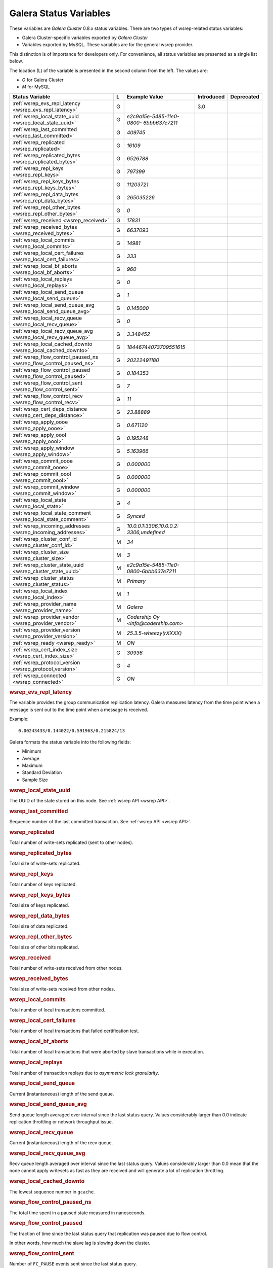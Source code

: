 =========================
 Galera Status Variables
=========================
.. _`MySQL wsrep Options`:

These variables are *Galera Cluster* 0.8.x status variables. There are two types of wsrep-related status variables:

- Galera Cluster-specific variables exported by *Galera Cluster*

- Variables exported by MySQL. These variables are for the general wsrep provider. 

This distinction is of importance for developers only.  For convenience, all status variables are presented as a single list below.

The location (L) of the variable is presented in the second column from the left. The values are:

- *G* for Galera Cluster
- *M* for MySQL

+---------------------------------------+---+----------------------------+----------------------+-----------------------------------------+
| Status Variable                       | L | Example Value              | Introduced           | Deprecated                              |
+=======================================+===+============================+======================+=========================================+
| :ref:`wsrep_evs_repl_latency          | G |                            | 3.0                  |                                         |
| <wsrep_evs_repl_latency>`             |   |                            |                      |                                         |
+---------------------------------------+---+----------------------------+----------------------+-----------------------------------------+
| :ref:`wsrep_local_state_uuid          | G | *e2c9a15e-5485-11e0-0800-* |                      |                                         |
| <wsrep_local_state_uuid>`             |   | *6bbb637e7211*             |                      |                                         |
+---------------------------------------+---+----------------------------+----------------------+-----------------------------------------+
| :ref:`wsrep_last_committed            | G | *409745*                   |                      |                                         |
| <wsrep_last_committed>`               |   |                            |                      |                                         |
+---------------------------------------+---+----------------------------+----------------------+-----------------------------------------+
| :ref:`wsrep_replicated                | G | *16109*                    |                      |                                         |
| <wsrep_replicated>`                   |   |                            |                      |                                         |
+---------------------------------------+---+----------------------------+----------------------+-----------------------------------------+
| :ref:`wsrep_replicated_bytes          | G | *6526788*                  |                      |                                         |
| <wsrep_replicated_bytes>`             |   |                            |                      |                                         |
+---------------------------------------+---+----------------------------+----------------------+-----------------------------------------+
| :ref:`wsrep_repl_keys                 | G | *797399*                   |                      |                                         |
| <wsrep_repl_keys>`                    |   |                            |                      |                                         |
+---------------------------------------+---+----------------------------+----------------------+-----------------------------------------+
| :ref:`wsrep_repl_keys_bytes           | G | *11203721*                 |                      |                                         |
| <wsrep_repl_keys_bytes>`              |   |                            |                      |                                         |
+---------------------------------------+---+----------------------------+----------------------+-----------------------------------------+
| :ref:`wsrep_repl_data_bytes           | G | *265035226*                |                      |                                         |
| <wsrep_repl_data_bytes>`              |   |                            |                      |                                         |
+---------------------------------------+---+----------------------------+----------------------+-----------------------------------------+
| :ref:`wsrep_repl_other_bytes          | G | *0*                        |                      |                                         |
| <wsrep_repl_other_bytes>`             |   |                            |                      |                                         |
+---------------------------------------+---+----------------------------+----------------------+-----------------------------------------+
| :ref:`wsrep_received                  | G | *17831*                    |                      |                                         |
| <wsrep_received>`                     |   |                            |                      |                                         |
+---------------------------------------+---+----------------------------+----------------------+-----------------------------------------+
| :ref:`wsrep_received_bytes            | G | *6637093*                  |                      |                                         |
| <wsrep_received_bytes>`               |   |                            |                      |                                         |
+---------------------------------------+---+----------------------------+----------------------+-----------------------------------------+
| :ref:`wsrep_local_commits             | G | *14981*                    |                      |                                         |
| <wsrep_local_commits>`                |   |                            |                      |                                         |
+---------------------------------------+---+----------------------------+----------------------+-----------------------------------------+
| :ref:`wsrep_local_cert_failures       | G | *333*                      |                      |                                         |
| <wsrep_local_cert_failures>`          |   |                            |                      |                                         |
+---------------------------------------+---+----------------------------+----------------------+-----------------------------------------+
| :ref:`wsrep_local_bf_aborts           | G | *960*                      |                      |                                         |
| <wsrep_local_bf_aborts>`              |   |                            |                      |                                         |
+---------------------------------------+---+----------------------------+----------------------+-----------------------------------------+
| :ref:`wsrep_local_replays             | G | *0*                        |                      |                                         |
| <wsrep_local_replays>`                |   |                            |                      |                                         |
+---------------------------------------+---+----------------------------+----------------------+-----------------------------------------+
| :ref:`wsrep_local_send_queue          | G | *1*                        |                      |                                         |
| <wsrep_local_send_queue>`             |   |                            |                      |                                         |
+---------------------------------------+---+----------------------------+----------------------+-----------------------------------------+
| :ref:`wsrep_local_send_queue_avg      | G | *0.145000*                 |                      |                                         |
| <wsrep_local_send_queue_avg>`         |   |                            |                      |                                         |
+---------------------------------------+---+----------------------------+----------------------+-----------------------------------------+
| :ref:`wsrep_local_recv_queue          | G | *0*                        |                      |                                         |
| <wsrep_local_recv_queue>`             |   |                            |                      |                                         |
+---------------------------------------+---+----------------------------+----------------------+-----------------------------------------+
| :ref:`wsrep_local_recv_queue_avg      | G | *3.348452*                 |                      |                                         |
| <wsrep_local_recv_queue_avg>`         |   |                            |                      |                                         |
+---------------------------------------+---+----------------------------+----------------------+-----------------------------------------+
| :ref:`wsrep_local_cached_downto       | G | *18446744073709551615*     |                      |                                         |
| <wsrep_local_cached_downto>`          |   |                            |                      |                                         |
+---------------------------------------+---+----------------------------+----------------------+-----------------------------------------+
| :ref:`wsrep_flow_control_paused_ns    | G | *20222491180*              |                      |                                         |
| <wsrep_flow_control_paused_ns>`       |   |                            |                      |                                         |
+---------------------------------------+---+----------------------------+----------------------+-----------------------------------------+
| :ref:`wsrep_flow_control_paused       | G | *0.184353*                 |                      |                                         |
| <wsrep_flow_control_paused>`          |   |                            |                      |                                         |
+---------------------------------------+---+----------------------------+----------------------+-----------------------------------------+
| :ref:`wsrep_flow_control_sent         | G | *7*                        |                      |                                         |
| <wsrep_flow_control_sent>`            |   |                            |                      |                                         |
+---------------------------------------+---+----------------------------+----------------------+-----------------------------------------+
| :ref:`wsrep_flow_control_recv         | G | *11*                       |                      |                                         |
| <wsrep_flow_control_recv>`            |   |                            |                      |                                         |
+---------------------------------------+---+----------------------------+----------------------+-----------------------------------------+
| :ref:`wsrep_cert_deps_distance        | G | *23.88889*                 |                      |                                         |
| <wsrep_cert_deps_distance>`           |   |                            |                      |                                         |
+---------------------------------------+---+----------------------------+----------------------+-----------------------------------------+
| :ref:`wsrep_apply_oooe                | G | *0.671120*                 |                      |                                         |
| <wsrep_apply_oooe>`                   |   |                            |                      |                                         |
+---------------------------------------+---+----------------------------+----------------------+-----------------------------------------+
| :ref:`wsrep_apply_oool                | G | *0.195248*                 |                      |                                         |
| <wsrep_apply_oool>`                   |   |                            |                      |                                         |
+---------------------------------------+---+----------------------------+----------------------+-----------------------------------------+
| :ref:`wsrep_apply_window              | G | *5.163966*                 |                      |                                         |
| <wsrep_apply_window>`                 |   |                            |                      |                                         |
+---------------------------------------+---+----------------------------+----------------------+-----------------------------------------+
| :ref:`wsrep_commit_oooe               | G | *0.000000*                 |                      |                                         |
| <wsrep_commit_oooe>`                  |   |                            |                      |                                         |
+---------------------------------------+---+----------------------------+----------------------+-----------------------------------------+
| :ref:`wsrep_commit_oool               | G | *0.000000*                 |                      |                                         |
| <wsrep_commit_oool>`                  |   |                            |                      |                                         |
+---------------------------------------+---+----------------------------+----------------------+-----------------------------------------+
| :ref:`wsrep_commit_window             | G | *0.000000*                 |                      |                                         |
| <wsrep_commit_window>`                |   |                            |                      |                                         |
+---------------------------------------+---+----------------------------+----------------------+-----------------------------------------+
| :ref:`wsrep_local_state               | G | *4*                        |                      |                                         |
| <wsrep_local_state>`                  |   |                            |                      |                                         |
+---------------------------------------+---+----------------------------+----------------------+-----------------------------------------+
| :ref:`wsrep_local_state_comment       | G | *Synced*                   |                      |                                         |
| <wsrep_local_state_comment>`          |   |                            |                      |                                         |
+---------------------------------------+---+----------------------------+----------------------+-----------------------------------------+
| :ref:`wsrep_incoming_addresses        | G | *10.0.0.1:3306,10.0.0.2:*  |                      |                                         |
| <wsrep_incoming_addresses>`           |   | *3306,undefined*           |                      |                                         |
+---------------------------------------+---+----------------------------+----------------------+-----------------------------------------+
| :ref:`wsrep_cluster_conf_id           | M | *34*                       |                      |                                         |
| <wsrep_cluster_conf_id>`              |   |                            |                      |                                         |
+---------------------------------------+---+----------------------------+----------------------+-----------------------------------------+
| :ref:`wsrep_cluster_size              | M | *3*                        |                      |                                         |
| <wsrep_cluster_size>`                 |   |                            |                      |                                         |
+---------------------------------------+---+----------------------------+----------------------+-----------------------------------------+
| :ref:`wsrep_cluster_state_uuid        | M | *e2c9a15e-5485-11e0-*      |                      |                                         |
| <wsrep_cluster_state_uuid>`           |   | *0800-6bbb637e7211*        |                      |                                         |
+---------------------------------------+---+----------------------------+----------------------+-----------------------------------------+
| :ref:`wsrep_cluster_status            | M | *Primary*                  |                      |                                         |
| <wsrep_cluster_status>`               |   |                            |                      |                                         |
+---------------------------------------+---+----------------------------+----------------------+-----------------------------------------+
| :ref:`wsrep_local_index               | M | *1*                        |                      |                                         |
| <wsrep_local_index>`                  |   |                            |                      |                                         |
+---------------------------------------+---+----------------------------+----------------------+-----------------------------------------+
| :ref:`wsrep_provider_name             | M | *Galera*                   |                      |                                         |
| <wsrep_provider_name>`                |   |                            |                      |                                         |
+---------------------------------------+---+----------------------------+----------------------+-----------------------------------------+
| :ref:`wsrep_provider_vendor           | M | *Codership Oy*             |                      |                                         |
| <wsrep_provider_vendor>`              |   | *<info@codership.com>*     |                      |                                         |
+---------------------------------------+---+----------------------------+----------------------+-----------------------------------------+
| :ref:`wsrep_provider_version          | M | *25.3.5-wheezy(rXXXX)*     |                      |                                         |
| <wsrep_provider_version>`             |   |                            |                      |                                         |
+---------------------------------------+---+----------------------------+----------------------+-----------------------------------------+
| :ref:`wsrep_ready                     | M | *ON*                       |                      |                                         |
| <wsrep_ready>`                        |   |                            |                      |                                         |
+---------------------------------------+---+----------------------------+----------------------+-----------------------------------------+
| :ref:`wsrep_cert_index_size           | G | *30936*                    |                      |                                         |
| <wsrep_cert_index_size>`              |   |                            |                      |                                         |
+---------------------------------------+---+----------------------------+----------------------+-----------------------------------------+
| :ref:`wsrep_protocol_version          | G | *4*                        |                      |                                         |
| <wsrep_protocol_version>`             |   |                            |                      |                                         |
+---------------------------------------+---+----------------------------+----------------------+-----------------------------------------+
| :ref:`wsrep_connected                 | G | *ON*                       |                      |                                         |
| <wsrep_connected>`                    |   |                            |                      |                                         |
+---------------------------------------+---+----------------------------+----------------------+-----------------------------------------+


.. rubric:: wsrep_evs_repl_latency
.. _`wsrep_evs_repl_latency`:

.. index::
   pair: Parameters; wsrep_evs_repl_latency

The variable provides the group communication replication latency.  Galera measures latency from the time point when a message is sent out to the time point when a message is received.

Example::

  0.00243433/0.144022/0.591963/0.215824/13

Galera formats the status variable into the following fields:

- Minimum
- Average
- Maximum
- Standard Deviation
- Sample Size


.. rubric:: wsrep_local_state_uuid

.. _`wsrep_local_state_uuid`:

.. index::
   pair: Parameters; wsrep_local_state_uuid

The UUID of the state stored on this node. See :ref:`wsrep API <wsrep API>`. 


.. rubric:: wsrep_last_committed

.. _`wsrep_last_committed`:

.. index::
   pair: Parameters; wsrep_last_committed

Sequence number of the last committed transaction. See :ref:`wsrep API <wsrep API>`.  


.. rubric:: wsrep_replicated

.. _`wsrep_replicated`:

.. index::
   pair: Parameters; wsrep_replicated

Total number of write-sets replicated (sent to other nodes).


.. rubric:: wsrep_replicated_bytes

.. _`wsrep_replicated_bytes`:

.. index::
   pair: Parameters; wsrep_replicated_bytes

Total size of write-sets replicated.

.. rubric:: wsrep_repl_keys

.. _`wsrep_repl_keys`:

.. index::
   pair: Parameters; wsrep_repl_keys

Total number of keys replicated.

.. rubric:: wsrep_repl_keys_bytes

.. _`wsrep_repl_keys_bytes`:

.. index::
   pair: Parameters; wsrep_repl_keys_bytes

Total size of keys replicated.

.. rubric:: wsrep_repl_data_bytes

.. _`wsrep_repl_data_bytes`:

.. index::
   pair: Parameters; wsrep_repl_data_bytes

Total size of data replicated.

.. rubric:: wsrep_repl_other_bytes

.. _`wsrep_repl_other_bytes`:

.. index::
   pair: Parameters; wsrep_repl_other_bytes

Total size of other bits replicated.


.. rubric:: wsrep_received

.. _`wsrep_received`:

.. index::
   pair: Parameters; wsrep_received

Total number of write-sets received from other nodes.


.. rubric:: wsrep_received_bytes

.. _`wsrep_received_bytes`:

.. index::
   pair: Parameters; wsrep_received_bytes

Total size of write-sets received from other nodes.


.. rubric:: wsrep_local_commits

.. _`wsrep_local_commits`:

.. index::
   pair: Parameters; wsrep_local_commits

Total number of local transactions committed.


.. rubric:: wsrep_local_cert_failures

.. _`wsrep_local_cert_failures`:

.. index::
   pair: Parameters; wsrep_local_cert_failures

Total number of local transactions that failed certification test.

.. rubric:: wsrep_local_bf_aborts

.. _`wsrep_local_bf_aborts`:

.. index::
   pair: Parameters; wsrep_local_bf_aborts

Total number of local transactions that were aborted by slave transactions while in execution.

.. rubric:: wsrep_local_replays

.. _`wsrep_local_replays`:

.. index::
   pair: Parameters; wsrep_local_replays

Total number of transaction replays due to *asymmetric lock granularity*.


.. rubric:: wsrep_local_send_queue

.. _`wsrep_local_send_queue`:

.. index::
   pair: Parameters; wsrep_local_send_queue

Current (instantaneous) length of the send queue.

.. rubric:: wsrep_local_send_queue_avg

.. _`wsrep_local_send_queue_avg`:

.. index::
   pair: Parameters; wsrep_local_send_queue_avg

Send queue length averaged over interval since the last status query. Values considerably larger than 0.0 indicate replication throttling or network throughput issue. 


.. rubric:: wsrep_local_recv_queue

.. _`wsrep_local_recv_queue`:

.. index::
   pair: Parameters; wsrep_local_recv_queue

Current (instantaneous) length of the recv queue. 


.. rubric:: wsrep_local_recv_queue_avg

.. _`wsrep_local_recv_queue_avg`:

.. index::
   pair: Parameters; wsrep_local_recv_queue_avg

Recv queue length averaged over interval since the last status query. Values considerably larger than 0.0 mean that the node cannot apply writesets as fast as they are received and will generate a lot of replication throttling. 

.. rubric:: wsrep_local_cached_downto

.. _`wsrep_local_cached_downto`:

.. index::
   pair: Parameters; wsrep_local_cached_downto

The lowest sequence number in ``gcache``.

.. rubric:: wsrep_flow_control_paused_ns

.. _`wsrep_flow_control_paused_ns`:

.. index::
   pair: Parameters; wsrep_flow_control_paused_ns

The total time spent in a paused state measured in nanoseconds.

.. rubric:: wsrep_flow_control_paused

.. _`wsrep_flow_control_paused`:

.. index::
   pair: Parameters; wsrep_flow_control_paused

The fraction of time since the last status query that replication was paused due to flow control.

In other words, how much the slave lag is slowing down the cluster. 


.. rubric:: wsrep_flow_control_sent

.. _`wsrep_flow_control_sent`:

.. index::
   pair: Parameters; wsrep_flow_control_sent

Number of ``FC_PAUSE`` events sent since the last status query. 


.. rubric:: wsrep_flow_control_recv

.. _`wsrep_flow_control_recv`:

.. index::
   pair: Parameters; wsrep_flow_control_recv

Number of ``FC_PAUSE`` events received since the last status query (counts the events sent). 


.. rubric:: wsrep_cert_deps_distance

.. _`wsrep_cert_deps_distance`:

.. index::
   pair: Parameters; wsrep_cert_deps_distance

Average distance between highest and lowest ``seqno`` value that can be possibly applied in parallel (potential degree of parallelization). 


.. rubric:: wsrep_apply_oooe

.. _`wsrep_apply_oooe`:

.. index::
   pair: Parameters; wsrep_apply_oooe

How often applier started writeset applying out-of-order (parallelization efficiency).


.. rubric:: wsrep_apply_oool

.. _`wsrep_apply_oool`:

.. index::
   pair: Parameters; wsrep_apply_oool

How often writeset was so slow to apply that write-set with higher seqno's were applied earlier. Values closer to 0 refer to a greater gap between slow and fast write-sets.

.. rubric:: wsrep_apply_window

.. _`wsrep_apply_window`:

.. index::
   pair: Parameters; wsrep_apply_window

Average distance between highest and lowest concurrently applied seqno. 


.. rubric:: wsrep_commit_oooe

.. _`wsrep_commit_oooe`:

.. index::
   pair: Parameters; wsrep_commit_oooe

How often a transaction was committed out of order.


.. rubric:: wsrep_commit_oool

.. _`wsrep_commit_oool`:

.. index::
   pair: Parameters; wsrep_commit_oool

No meaning.

.. rubric:: wsrep_commit_window

.. _`wsrep_commit_window`:

.. index::
   pair: Parameters; wsrep_commit_window

Average distance between highest and lowest concurrently committed seqno. 


.. rubric:: wsrep_local_state

.. _`wsrep_local_state`:

.. index::
   pair: Parameters; wsrep_local_state

Internal Galera Cluster FSM state number. See :ref:`Node State Changes <Node State Changes>`. 

.. rubric:: wsrep_local_state_comment

.. _`wsrep_local_state_comment`:

.. index::
   pair: Parameters; wsrep_local_state_comment

Human-readable explanation of the state.

.. rubric:: wsrep_incoming_addresses

.. _`wsrep_incoming_addresses`:

.. index::
   pair: Parameters; wsrep_incoming_addresses

Comma-separated list of incoming server addresses in the cluster component.


.. rubric:: wsrep_cluster_conf_id

.. _`wsrep_cluster_conf_id`:

.. index::
   pair: Parameters; wsrep_cluster_conf_id

Total number of cluster membership changes happened. 

.. rubric:: wsrep_cluster_size

.. _`wsrep_cluster_size`:

.. index::
   pair: Parameters; wsrep_cluster_size

Current number of members in the cluster.

.. rubric:: wsrep_cluster_state_uuid

.. _`wsrep_cluster_state_uuid`:

.. index::
   pair: Parameters; wsrep_cluster_state_uuid

See :ref:`wsrep API <wsrep API>`.

.. rubric:: wsrep_cluster_status

.. _`wsrep_cluster_status`:

.. index::
   pair: Parameters; wsrep_cluster_status

Status of this cluster component: *PRIMARY* or *NON_PRIMARY*.

.. rubric:: wsrep_local_index

.. _`wsrep_local_index`:

.. index::
   pair: Parameters; wsrep_local_index

This node index in the cluster (base 0).

.. rubric:: wsrep_provider_name

.. _`wsrep_provider_name`:

.. index::
   pair: Parameters; wsrep_provider_name

The name of the wsrep provider.

.. rubric:: wsrep_provider_vendor

.. _`wsrep_provider_vendor`:

.. index::
   pair: Parameters; wsrep_provider_vendor

The name of the wsrep provider vendor.

.. rubric:: wsrep_provider_version

.. _`wsrep_provider_version`:

.. index::
   pair: Parameters; wsrep_provider_version

The name of the wsrep provider version string.

.. rubric:: wsrep_ready

.. _`wsrep_ready`:

.. index::
   pair: Parameters; wsrep_ready

Whether the server is ready to accept queries. If this status is ``OFF``, almost all of the queries fill fail with::

    ERROR 1047 (08S01) Unknown Command

unless the ``wsrep_on`` session variable is set to ``0``.

.. rubric:: wsrep_cert_index_size

.. _`wsrep_cert_index_size`:

.. index::
   pair: Parameters; wsrep_cert_index_size

The number of entries in the certification index.

.. rubric:: wsrep_protocol_version

.. _`wsrep_protocol_version`:

.. index::
   pair: Parameters; wsrep_protocol_version

The version of the wsrep protocol used.

.. rubric:: wsrep_connected

.. _`wsrep_connected`:

.. index::
   pair: Parameters; wsrep_connected

If the value is ``OFF``, the node has not yet connected to any of the cluster components. This may be due to misconfiguration. Check the error log for proper diagnostics.


.. |---|   unicode:: U+2014 .. EM DASH
   :trim:
